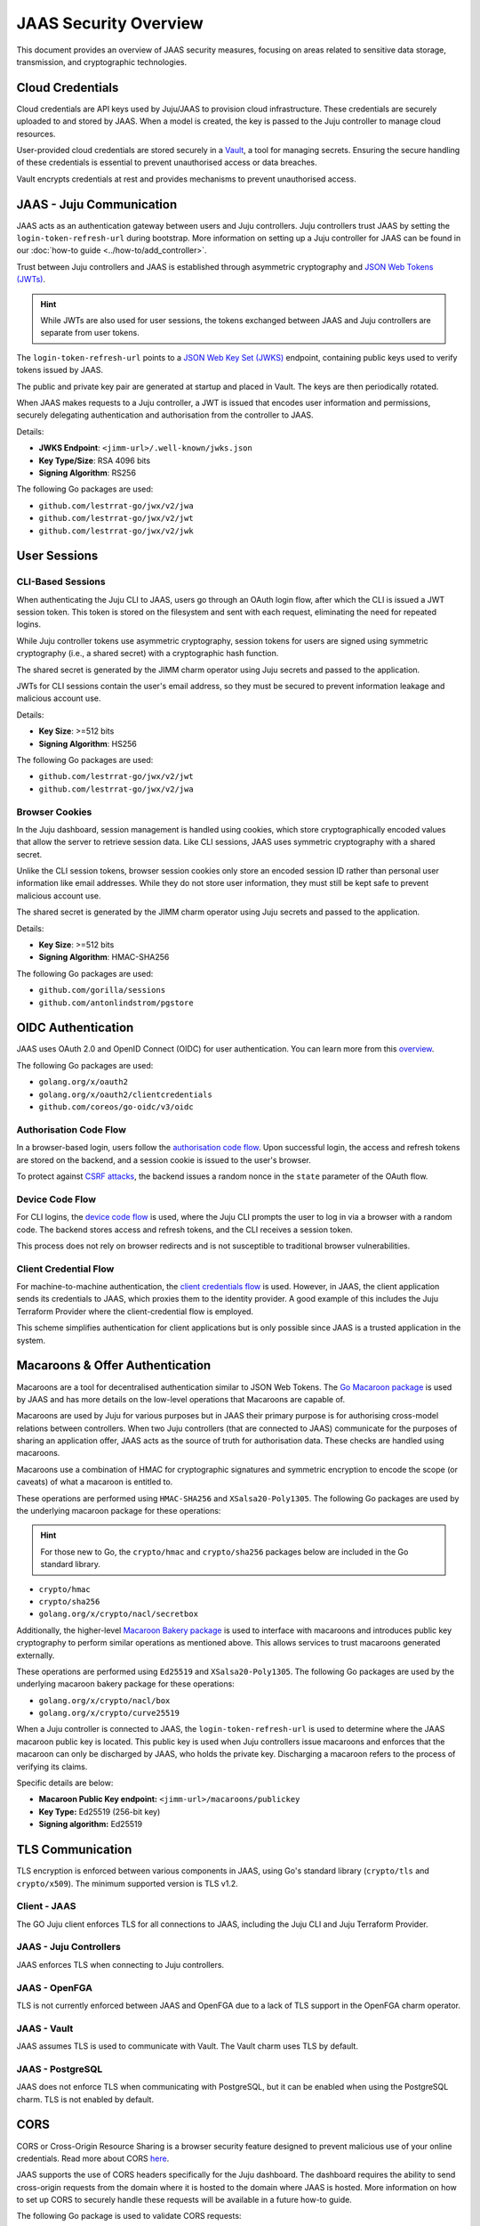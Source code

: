 JAAS Security Overview
=======================

This document provides an overview of JAAS security measures, focusing on areas related to 
sensitive data storage, transmission, and cryptographic technologies.

Cloud Credentials
-----------------

Cloud credentials are API keys used by Juju/JAAS to provision cloud infrastructure. 
These credentials are securely uploaded to and stored by JAAS. 
When a model is created, the key is passed to the Juju controller to manage cloud resources.

User-provided cloud credentials are stored securely in a `Vault <https://www.vaultproject.io/>`__, 
a tool for managing secrets. Ensuring the secure handling of these credentials is essential 
to prevent unauthorised access or data breaches.

Vault encrypts credentials at rest and provides mechanisms to prevent unauthorised access.

JAAS - Juju Communication
--------------------------

JAAS acts as an authentication gateway between users and Juju controllers. 
Juju controllers trust JAAS by setting the ``login-token-refresh-url`` during bootstrap.
More information on setting up a Juju controller for JAAS can be found in our :doc:`how-to guide <../how-to/add_controller>`.

Trust between Juju controllers and JAAS is established through asymmetric cryptography 
and `JSON Web Tokens (JWTs) <https://jwt.io/introduction>`__.

.. hint::
    While JWTs are also used for user sessions, the tokens exchanged between JAAS and Juju controllers are separate from user tokens.

The ``login-token-refresh-url`` points to a 
`JSON Web Key Set (JWKS) <https://auth0.com/docs/secure/tokens/json-web-tokens/json-web-key-sets>`__
endpoint, containing public keys used to verify tokens issued by JAAS.

The public and private key pair are generated at startup and placed in Vault.
The keys are then periodically rotated.

When JAAS makes requests to a Juju controller, a JWT is issued that encodes user information 
and permissions, securely delegating authentication and authorisation from the controller to JAAS.

Details:

- **JWKS Endpoint**: ``<jimm-url>/.well-known/jwks.json``
- **Key Type/Size**: RSA 4096 bits
- **Signing Algorithm**: RS256

The following Go packages are used:

- ``github.com/lestrrat-go/jwx/v2/jwa``
- ``github.com/lestrrat-go/jwx/v2/jwt``
- ``github.com/lestrrat-go/jwx/v2/jwk``

User Sessions
-------------

CLI-Based Sessions
^^^^^^^^^^^^^^^^^^

When authenticating the Juju CLI to JAAS, users go through an OAuth login flow, 
after which the CLI is issued a JWT session token. This token is stored on the 
filesystem and sent with each request, eliminating the need for repeated logins.

While Juju controller tokens use asymmetric cryptography, session tokens for 
users are signed using symmetric cryptography (i.e., a shared secret) with a 
cryptographic hash function.

The shared secret is generated by the JIMM charm operator using Juju secrets
and passed to the application.

JWTs for CLI sessions contain the user's email address, so they must be secured 
to prevent information leakage and malicious account use.

Details:

- **Key Size**: >=512 bits
- **Signing Algorithm**: HS256

The following Go packages are used:

- ``github.com/lestrrat-go/jwx/v2/jwt``
- ``github.com/lestrrat-go/jwx/v2/jwa``

Browser Cookies
^^^^^^^^^^^^^^^

In the Juju dashboard, session management is handled using cookies, which store 
cryptographically encoded values that allow the server to retrieve session data.
Like CLI sessions, JAAS uses symmetric cryptography with a shared secret.

Unlike the CLI session tokens, browser session cookies only store an encoded 
session ID rather than personal user information like email addresses.
While they do not store user information, they must still be kept safe to prevent 
malicious account use.

The shared secret is generated by the JIMM charm operator using Juju secrets
and passed to the application.

Details:

- **Key Size**: >=512 bits
- **Signing Algorithm**: HMAC-SHA256

The following Go packages are used:

- ``github.com/gorilla/sessions``
- ``github.com/antonlindstrom/pgstore``

OIDC Authentication
-------------------

JAAS uses OAuth 2.0 and OpenID Connect (OIDC) for user authentication. 
You can learn more from this `overview <https://developer.okta.com/docs/concepts/oauth-openid/>`__.

The following Go packages are used:

- ``golang.org/x/oauth2``
- ``golang.org/x/oauth2/clientcredentials``
- ``github.com/coreos/go-oidc/v3/oidc``

Authorisation Code Flow
^^^^^^^^^^^^^^^^^^^^^^^

In a browser-based login, users follow the `authorisation code flow <https://auth0.com/docs/get-started/authentication-and-authorization-flow/authorization-code-flow>`__.
Upon successful login, the access and refresh tokens are stored on the backend, 
and a session cookie is issued to the user's browser.

To protect against `CSRF attacks <https://auth0.com/docs/secure/attack-protection/state-parameters>`__,
the backend issues a random nonce in the ``state`` parameter of the OAuth flow.

Device Code Flow
^^^^^^^^^^^^^^^^

For CLI logins, the `device code flow <https://auth0.com/docs/get-started/authentication-and-authorization-flow/device-authorization-flow>`__
is used, where the Juju CLI prompts the user to log in via a browser with a random code. The backend 
stores access and refresh tokens, and the CLI receives a session token.

This process does not rely on browser redirects and is not susceptible to traditional browser vulnerabilities.

Client Credential Flow
^^^^^^^^^^^^^^^^^^^^^^

For machine-to-machine authentication, the 
`client credentials flow <https://auth0.com/docs/get-started/authentication-and-authorization-flow/client-credentials-flow>`__
is used. However, in JAAS, the client application sends its credentials to JAAS, which proxies them to the identity provider.
A good example of this includes the Juju Terraform Provider where the client-credential flow is employed.

This scheme simplifies authentication for client applications but is only possible since JAAS is a trusted
application in the system.

Macaroons & Offer Authentication
--------------------------------

Macaroons are a tool for decentralised authentication similar to JSON Web Tokens.
The `Go Macaroon package <https://pkg.go.dev/gopkg.in/macaroon.v2@v2.1.0>`__ is used by JAAS and has more
details on the low-level operations that Macaroons are capable of.

Macaroons are used by Juju for various purposes but in JAAS their primary purpose is for authorising 
cross-model relations between controllers. When two Juju controllers (that are connected to JAAS) 
communicate for the purposes of sharing an application offer, JAAS acts as the source of truth for 
authorisation data. These checks are handled using macaroons.

Macaroons use a combination of HMAC for cryptographic signatures and symmetric encryption to encode
the scope (or caveats) of what a macaroon is entitled to.

These operations are performed using ``HMAC-SHA256`` and ``XSalsa20-Poly1305``. The following Go 
packages are used by the underlying macaroon package for these operations:

.. hint::

  For those new to Go, the ``crypto/hmac`` and ``crypto/sha256`` packages below
  are included in the Go standard library.

- ``crypto/hmac``
- ``crypto/sha256``
- ``golang.org/x/crypto/nacl/secretbox``

Additionally, the higher-level `Macaroon Bakery package <https://github.com/go-macaroon-bakery/macaroon-bakery>`__
is used to interface with macaroons and introduces public key cryptography to perform similar operations
as mentioned above. This allows services to trust macaroons generated externally.

These operations are performed using ``Ed25519`` and ``XSalsa20-Poly1305``. The following Go packages are 
used by the underlying macaroon bakery package for these operations:

- ``golang.org/x/crypto/nacl/box``
- ``golang.org/x/crypto/curve25519``

When a Juju controller is connected to JAAS, the ``login-token-refresh-url`` is used to determine where 
the JAAS macaroon public key is located. This public key is used when Juju controllers issue macaroons 
and enforces that the macaroon can only be  discharged by JAAS, who holds the private key. Discharging 
a macaroon refers to the process of verifying its claims.

Specific details are below:

- **Macaroon Public Key endpoint:** ``<jimm-url>/macaroons/publickey``
- **Key Type:** Ed25519 (256-bit key)
- **Signing algorithm:** Ed25519

TLS Communication
-----------------

TLS encryption is enforced between various components in JAAS, using Go's standard 
library (``crypto/tls`` and ``crypto/x509``). The minimum supported version is TLS v1.2.

Client - JAAS
^^^^^^^^^^^^^

The GO Juju client enforces TLS for all connections to JAAS, including the 
Juju CLI and Juju Terraform Provider.

JAAS - Juju Controllers
^^^^^^^^^^^^^^^^^^^^^^^

JAAS enforces TLS when connecting to Juju controllers.

JAAS - OpenFGA
^^^^^^^^^^^^^^

TLS is not currently enforced between JAAS and OpenFGA due to a lack of TLS support in the OpenFGA charm operator.

JAAS - Vault
^^^^^^^^^^^^

JAAS assumes TLS is used to communicate with Vault. 
The Vault charm uses TLS by default.

JAAS - PostgreSQL
^^^^^^^^^^^^^^^^^

JAAS does not enforce TLS when communicating with PostgreSQL, but 
it can be enabled when using the PostgreSQL charm.
TLS is not enabled by default.

CORS
----

CORS or Cross-Origin Resource Sharing is a browser security feature designed to prevent 
malicious use of your online credentials. Read more about CORS 
`here <https://developer.mozilla.org/en-US/docs/Web/HTTP/CORS#what_requests_use_cors>`__.

JAAS supports the use of CORS headers specifically for the Juju dashboard. The dashboard
requires the ability to send cross-origin requests from the domain where it is hosted to
the domain where JAAS is hosted. More information on how to set up CORS to securely handle
these requests will be available in a future how-to guide.

..
  TODO(Kian): update the above paragraph after we have a deploy dashboard how-to.

The following Go package is used to validate CORS requests:

- ``github.com/rs/cors``

